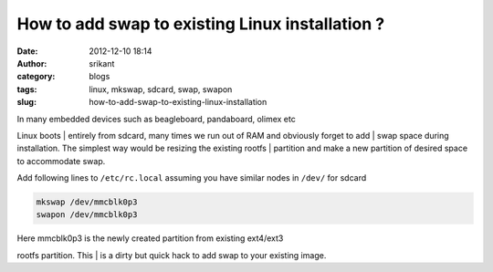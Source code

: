 How to add swap to existing Linux installation ?
################################################
:date: 2012-12-10 18:14
:author: srikant
:category: blogs
:tags: linux, mkswap, sdcard, swap, swapon
:slug: how-to-add-swap-to-existing-linux-installation

.. raw:: html

   <div class="document">

| In many embedded devices such as beagleboard, pandaboard, olimex etc
Linux boots
|  entirely from sdcard, many times we run out of RAM and obviously
forget to add
|  swap space during installation. The simplest way would be resizing
the existing rootfs
|  partition and make a new partition of desired space to accommodate
swap.

Add following lines to ``/etc/rc.local`` assuming you have similar nodes
in ``/dev/`` for sdcard

.. code:: literal-block

    mkswap /dev/mmcblk0p3
    swapon /dev/mmcblk0p3

| Here mmcblk0p3 is the newly created partition from existing ext4/ext3
rootfs partition. This
|  is a dirty but quick hack to add swap to your existing image.

.. raw:: html

   </div>

 
